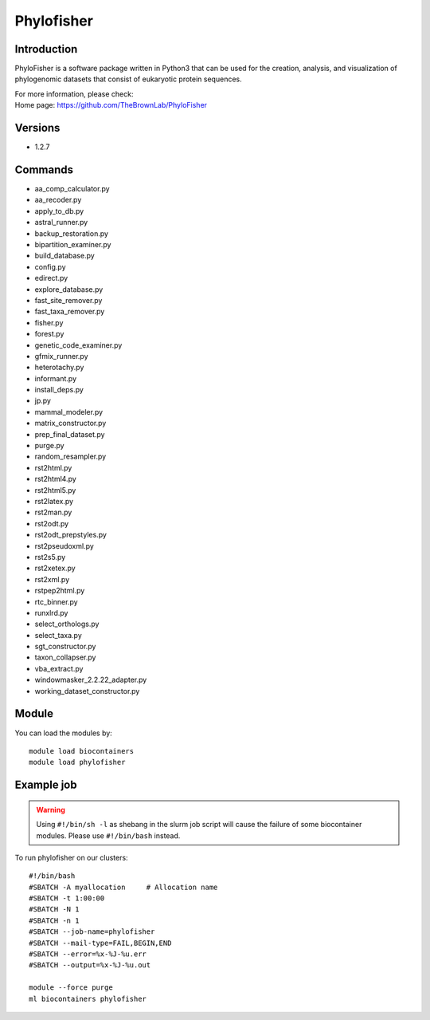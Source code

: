 .. _backbone-label:

Phylofisher
==============================

Introduction
~~~~~~~~
PhyloFisher is a software package written in Python3 that can be used for the creation, analysis, and visualization of phylogenomic datasets that consist of eukaryotic protein sequences.


| For more information, please check:
| Home page: https://github.com/TheBrownLab/PhyloFisher

Versions
~~~~~~~~
- 1.2.7

Commands
~~~~~~~
- aa_comp_calculator.py
- aa_recoder.py
- apply_to_db.py
- astral_runner.py
- backup_restoration.py
- bipartition_examiner.py
- build_database.py
- config.py
- edirect.py
- explore_database.py
- fast_site_remover.py
- fast_taxa_remover.py
- fisher.py
- forest.py
- genetic_code_examiner.py
- gfmix_runner.py
- heterotachy.py
- informant.py
- install_deps.py
- jp.py
- mammal_modeler.py
- matrix_constructor.py
- prep_final_dataset.py
- purge.py
- random_resampler.py
- rst2html.py
- rst2html4.py
- rst2html5.py
- rst2latex.py
- rst2man.py
- rst2odt.py
- rst2odt_prepstyles.py
- rst2pseudoxml.py
- rst2s5.py
- rst2xetex.py
- rst2xml.py
- rstpep2html.py
- rtc_binner.py
- runxlrd.py
- select_orthologs.py
- select_taxa.py
- sgt_constructor.py
- taxon_collapser.py
- vba_extract.py
- windowmasker_2.2.22_adapter.py
- working_dataset_constructor.py

Module
~~~~~~~~
You can load the modules by::

    module load biocontainers
    module load phylofisher

Example job
~~~~~
.. warning::
    Using ``#!/bin/sh -l`` as shebang in the slurm job script will cause the failure of some biocontainer modules. Please use ``#!/bin/bash`` instead.

To run phylofisher on our clusters::

    #!/bin/bash
    #SBATCH -A myallocation     # Allocation name
    #SBATCH -t 1:00:00
    #SBATCH -N 1
    #SBATCH -n 1
    #SBATCH --job-name=phylofisher
    #SBATCH --mail-type=FAIL,BEGIN,END
    #SBATCH --error=%x-%J-%u.err
    #SBATCH --output=%x-%J-%u.out

    module --force purge
    ml biocontainers phylofisher
